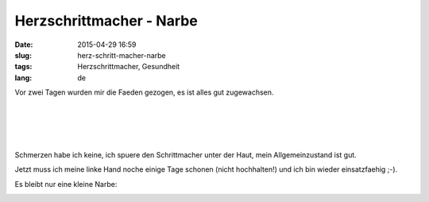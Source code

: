 Herzschrittmacher - Narbe
#############################
:date: 2015-04-29 16:59
:slug: herz-schritt-macher-narbe
:tags: Herzschrittmacher, Gesundheit
:lang: de

Vor zwei Tagen wurden mir die Faeden gezogen, es ist alles gut zugewachsen.

|
|
|
|

Schmerzen habe ich keine, ich spuere den Schrittmacher unter der Haut, mein Allgemeinzustand ist gut.

Jetzt muss ich meine linke Hand noche einige Tage schonen (nicht hochhalten!) und ich bin wieder einsatzfaehig ;-).



Es bleibt nur eine kleine Narbe:


.. image:: images/sm-narbe3.jpg
        :alt: Herzschrittmacher Narbe


